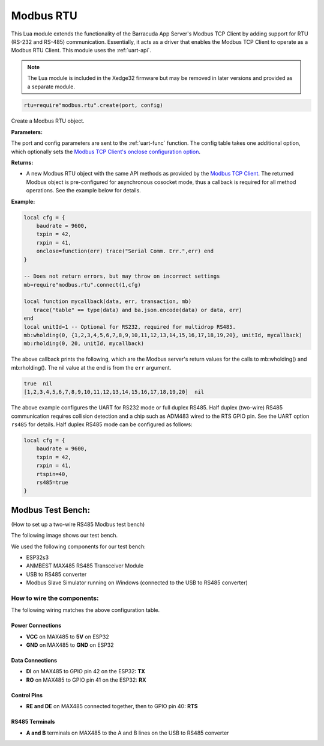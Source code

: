 Modbus RTU
=============

This Lua module extends the functionality of the Barracuda App Server's Modbus TCP Client by adding support for RTU (RS-232 and RS-485) communication. Essentially, it acts as a driver that enables the Modbus TCP Client to operate as a Modbus RTU Client. This module uses the :ref:`uart-api`.

.. note:: The Lua module is included in the Xedge32 firmware but may be removed in later versions and provided as a separate module.

.. code-block:: lua

   rtu=require"modbus.rtu".create(port, config)

Create a Modbus RTU object.

**Parameters:**

The port and config parameters are sent to the :ref:`uart-func` function. The config table takes one additional option, which optionally sets the `Modbus TCP Client's onclose configuration option <https://realtimelogic.com/ba/doc/?url=Modbus.html#onclose>`_.

**Returns:**

- A new Modbus RTU object with the same API methods as provided by the `Modbus TCP Client <https://realtimelogic.com/ba/doc/?url=Modbus.html>`_. The returned Modbus object is pre-configured for asynchronous cosocket mode, thus a callback is required for all method operations. See the example below for details.

**Example:**

.. code-block:: lua

    local cfg = {
        baudrate = 9600,
        txpin = 42,
        rxpin = 41,
        onclose=function(err) trace("Serial Comm. Err.",err) end
    }

    -- Does not return errors, but may throw on incorrect settings
    mb=require"modbus.rtu".connect(1,cfg)
 
    local function mycallback(data, err, transaction, mb)
       trace("table" == type(data) and ba.json.encode(data) or data, err)
    end
    local unitId=1 -- Optional for RS232, required for multidrop RS485.
    mb:wholding(0, {1,2,3,4,5,6,7,8,9,10,11,12,13,14,15,16,17,18,19,20}, unitId, mycallback)
    mb:rholding(0, 20, unitId, mycallback)

The above callback prints the following, which are the Modbus server's return values for the calls to mb:wholding() and mb:rholding(). The nil value at the end is from the ``err`` argument.

.. code-block:: text

    true  nil
    [1,2,3,4,5,6,7,8,9,10,11,12,13,14,15,16,17,18,19,20]  nil

The above example configures the UART for RS232 mode or full duplex RS485. Half duplex (two-wire) RS485 communication requires collision detection and a chip such as ADM483 wired to the RTS GPIO pin. See the UART option ``rs485`` for details. Half duplex RS485 mode can be configured as follows:

.. code-block:: lua

    local cfg = {
        baudrate = 9600,
        txpin = 42,
        rxpin = 41,
        rtspin=40,
        rs485=true
    }

Modbus Test Bench:
-------------------

(How to set up a two-wire RS485 Modbus test bench)


The following image shows our test bench.

.. image:: img/Modbus-test-bench.jpg
   :align: center


We used the following components for our test bench:

- ESP32s3
- ANMBEST MAX485 RS485 Transceiver Module
- USB to RS485 converter
- Modbus Slave Simulator running on Windows (connected to the USB to RS485 converter)

How to wire the components:
############################

The following wiring matches the above configuration table.

Power Connections
^^^^^^^^^^^^^^^^^

- **VCC** on MAX485 to **5V** on ESP32
- **GND** on MAX485 to **GND** on ESP32

Data Connections
^^^^^^^^^^^^^^^^

- **DI** on MAX485 to GPIO pin 42 on the ESP32: **TX**
- **RO** on MAX485 to GPIO pin 41 on the ESP32: **RX**

Control Pins
^^^^^^^^^^^^
- **RE and DE** on MAX485 connected together, then to GPIO pin 40: **RTS**

RS485 Terminals
^^^^^^^^^^^^^^^

- **A and B** terminals on MAX485 to the A and B lines on the USB to RS485 converter
